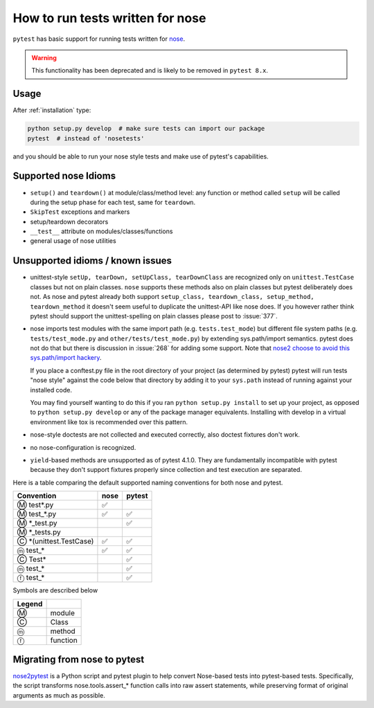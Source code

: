 .. _`noseintegration`:

How to run tests written for nose
=======================================

``pytest`` has basic support for running tests written for nose_.

.. warning::
    This functionality has been deprecated and is likely to be removed in ``pytest 8.x``.

.. _nosestyle:

Usage
-------------

After :ref:`installation` type:

.. code-block:: bash

    python setup.py develop  # make sure tests can import our package
    pytest  # instead of 'nosetests'

and you should be able to run your nose style tests and
make use of pytest's capabilities.

Supported nose Idioms
----------------------

* ``setup()`` and ``teardown()`` at module/class/method level: any function or method called ``setup`` will be called during the setup phase for each test, same for ``teardown``.
* ``SkipTest`` exceptions and markers
* setup/teardown decorators
* ``__test__`` attribute on modules/classes/functions
* general usage of nose utilities

Unsupported idioms / known issues
----------------------------------

- unittest-style ``setUp, tearDown, setUpClass, tearDownClass``
  are recognized only on ``unittest.TestCase`` classes but not
  on plain classes.  ``nose`` supports these methods also on plain
  classes but pytest deliberately does not.  As nose and pytest already
  both support ``setup_class, teardown_class, setup_method, teardown_method``
  it doesn't seem useful to duplicate the unittest-API like nose does.
  If you however rather think pytest should support the unittest-spelling on
  plain classes please post to :issue:`377`.

- nose imports test modules with the same import path (e.g.
  ``tests.test_mode``) but different file system paths
  (e.g. ``tests/test_mode.py`` and ``other/tests/test_mode.py``)
  by extending sys.path/import semantics.   pytest does not do that
  but there is discussion in :issue:`268` for adding some support.  Note that
  `nose2 choose to avoid this sys.path/import hackery <https://nose2.readthedocs.io/en/latest/differences.html#test-discovery-and-loading>`_.

  If you place a conftest.py file in the root directory of your project
  (as determined by pytest) pytest will run tests "nose style" against
  the code below that directory by adding it to your ``sys.path`` instead of
  running against your installed code.

  You may find yourself wanting to do this if you ran ``python setup.py install``
  to set up your project, as opposed to ``python setup.py develop`` or any of
  the package manager equivalents.  Installing with develop in a
  virtual environment like tox is recommended over this pattern.

- nose-style doctests are not collected and executed correctly,
  also doctest fixtures don't work.

- no nose-configuration is recognized.

- ``yield``-based methods are unsupported as of pytest 4.1.0.  They are
  fundamentally incompatible with pytest because they don't support fixtures
  properly since collection and test execution are separated.

Here is a table comparing the default supported naming conventions for both
nose and pytest.

========================== ======== ======
Convention                  nose    pytest
========================== ======== ======
Ⓜ test*.py                  ✅
Ⓜ test_*.py                 ✅       ✅
Ⓜ \*_test.py                         ✅
Ⓜ \*_tests.py
Ⓒ \*\(unittest.TestCase\)   ✅       ✅
ⓜ test_\*                   ✅       ✅
Ⓒ Test\*                             ✅
ⓜ test_\*                            ✅
ⓕ test_\*                            ✅
========================== ======== ======

Symbols are described below

======= =========
Legend
======= =========
Ⓜ       module
Ⓒ       Class
ⓜ       method
ⓕ       function
======= =========

Migrating from nose to pytest
------------------------------

`nose2pytest <https://github.com/pytest-dev/nose2pytest>`_ is a Python script
and pytest plugin to help convert Nose-based tests into pytest-based tests.
Specifically, the script transforms nose.tools.assert_* function calls into
raw assert statements, while preserving format of original arguments
as much as possible.

.. _nose: https://nose.readthedocs.io/en/latest/
